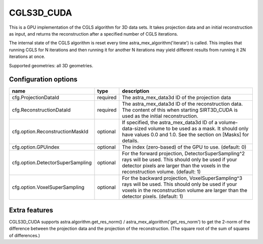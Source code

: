 CGLS3D_CUDA
===========

This is a GPU implementation of the CGLS algorithm for 3D data sets.
It takes projection data and an initial reconstruction as input, and
returns the reconstruction after a specified number of CGLS iterations.

The internal state of the CGLS algorithm is reset every time astra_mex_algorithm('iterate')
is called. This implies that running CGLS for N iterations and then running it for
another N iterations may yield different results from running it 2N iterations at once.

Supported geometries: all 3D geometries.

Configuration options
---------------------

================================	========	====
name 					type 		description
================================	========	====
cfg.ProjectionDataId 			required	The astra_mex_data3d ID of the projection data
cfg.ReconstructionDataId 		required	The astra_mex_data3d ID of the reconstruction data. The content of this when starting SIRT3D_CUDA is used as the initial reconstruction.
cfg.option.ReconstructionMaskId 	optional	If specified, the astra_mex_data3d ID of a volume-data-sized volume to be used as a mask. It should only have values 0.0 and 1.0. See the section on [Masks] for details.
cfg.option.GPUindex 			optional	The index (zero-based) of the GPU to use. (default: 0)
cfg.option.DetectorSuperSampling 	optional	For the forward projection, DetectorSuperSampling^2 rays will be used. This should only be used if your detector pixels are larger than the voxels in the reconstruction volume. (default: 1)
cfg.option.VoxelSuperSampling 		optional	For the backward projection, VoxelSuperSampling^3 rays will be used. This should only be used if your voxels in the reconstruction volume are larger than the detector pixels. (default: 1)
================================	========	====

Extra features
--------------

CGLS3D_CUDA supports astra.algorithm.get_res_norm() / astra_mex_algorithm('get_res_norm') to get
the 2-norm of the difference between the projection data and the projection of the reconstruction.
(The square root of the sum of squares of differences.)
